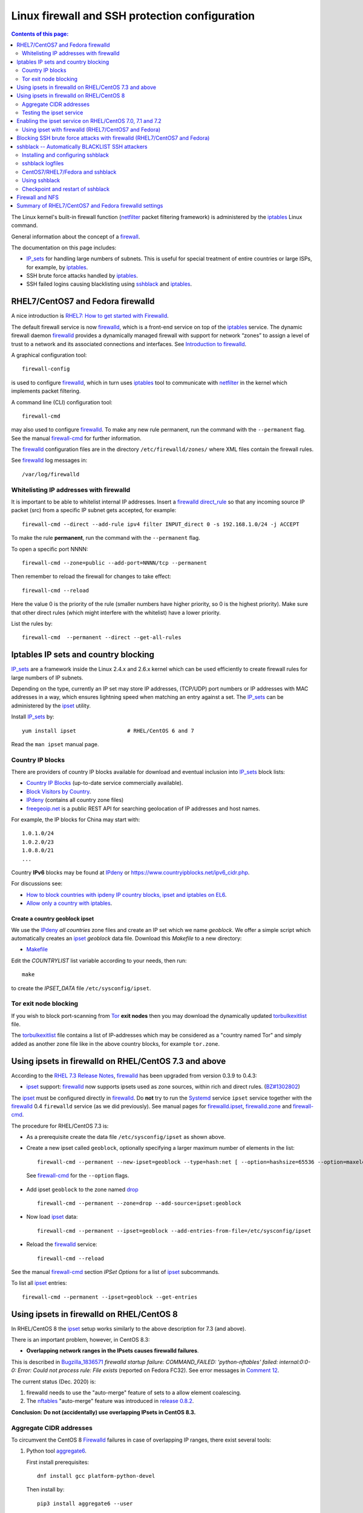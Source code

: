 .. _Linux_firewall_configuration:

===============================================
Linux firewall and SSH protection configuration
===============================================

.. Contents:: Contents of this page:
   :depth: 2

The Linux kernel's built-in firewall function (netfilter_ packet filtering framework) is administered by the iptables_ Linux command.

.. _iptables: http://en.wikipedia.org/wiki/Iptables
.. _netfilter: https://en.wikipedia.org/wiki/Netfilter

General information about the concept of a firewall_.

.. _firewall: http://en.wikipedia.org/wiki/Firewall_%28computing%29

The documentation on this page includes:

* IP_sets_ for handling large numbers of subnets.
  This is useful for special treatment of entire countries or large ISPs, for example, by iptables_.
* SSH brute force attacks handled by iptables_.
* SSH failed logins causing blacklisting using sshblack_ and iptables_.

RHEL7/CentOS7 and Fedora firewalld
==================================

A nice introduction is `RHEL7: How to get started with Firewalld <https://www.certdepot.net/rhel7-get-started-firewalld/>`_.

The default firewall service is now firewalld_, which is a front-end service on top of the iptables_ service.
The dynamic firewall daemon firewalld_ provides a dynamically managed firewall with support for network “zones” to assign a level of trust to a network and its associated connections and interfaces. 
See `Introduction to firewalld <https://access.redhat.com/documentation/en-US/Red_Hat_Enterprise_Linux/7/html/Security_Guide/sec-Using_Firewalls.html>`_.

.. _firewalld: https://fedoraproject.org/wiki/FirewallD

A graphical configuration tool::

  firewall-config

is used to configure firewalld_, which in turn uses iptables_ tool to communicate with netfilter_ in the kernel which implements packet filtering. 

A command line (CLI) configuration tool::

  firewall-cmd

may also used to configure firewalld_.
To make any new rule permanent, run the command with the ``--permanent`` flag.
See the manual firewall-cmd_ for further information.

The firewalld_ configuration files are in the directory ``/etc/firewalld/zones/`` where XML files contain the firewall rules.

See firewalld_ log messages in::

  /var/log/firewalld

Whitelisting IP addresses with firewalld
----------------------------------------

It is important to be able to whitelist internal IP addresses.
Insert a firewalld_ direct_rule_ so that any incoming source IP packet (src) from a specific IP subnet gets accepted, for example::

  firewall-cmd --direct --add-rule ipv4 filter INPUT_direct 0 -s 192.168.1.0/24 -j ACCEPT

To make the rule **permanent**, run the command with the ``--permanent`` flag.

To open a specific port NNNN::

  firewall-cmd --zone=public --add-port=NNNN/tcp --permanent

Then remember to reload the firewall for changes to take effect::

  firewall-cmd --reload

Here the value 0 is the priority of the rule (smaller numbers have higher priority, so 0 is the highest priority).
Make sure that other direct rules (which might interfere with the whitelist) have a lower priority.

List the rules by::

  firewall-cmd  --permanent --direct --get-all-rules

Iptables IP sets and country blocking
=====================================

IP_sets_ are a framework inside the Linux 2.4.x and 2.6.x kernel which can be used efficiently to create firewall rules for large numbers of IP subnets.

Depending on the type, currently an IP set may store IP addresses, (TCP/UDP) port numbers or IP addresses with MAC addresses in a way, which ensures lightning speed when matching an entry against a set.
The IP_sets_ can be administered by the ipset_ utility. 

.. _IP_sets: http://ipset.netfilter.org/
.. _ipset: http://ipset.netfilter.org/ipset.man.html

Install IP_sets_ by::

  yum install ipset                # RHEL/CentOS 6 and 7

Read the ``man ipset`` manual page.

Country IP blocks
-----------------

There are providers of country IP blocks available for download and eventual inclusion into IP_sets_ block lists:

* `Country IP Blocks <https://www.countryipblocks.net/country_selection.php>`_ (up-to-date service commercially available).
* `Block Visitors by Country <http://www.ip2location.com/free/visitor-blocker>`_.
* IPdeny_ (contains all country zone files)
* `freegeoip.net <http://freegeoip.net>`_ is a public REST API for searching geolocation of IP addresses and host names.

.. _IPdeny: http://www.ipdeny.com/ipblocks

For example,
the IP blocks for China may start with::

  1.0.1.0/24
  1.0.2.0/23
  1.0.8.0/21
  ...

Country **IPv6** blocks may be found at IPdeny_ or https://www.countryipblocks.net/ipv6_cidr.php.

For discussions see:

* `How to block countries with ipdeny IP country blocks, ipset and iptables on EL6 <http://blog.laimbock.com/2013/09/22/how-to-block-countries-with-ipdeny-ip-country-blocks-ipset-and-iptables-on-el6/>`_.
* `Allow only a country with iptables <https://www.centos.org/forums/viewtopic.php?t=9146>`_.

Create a country geoblock ipset
...............................

We use the IPdeny_ *all countries* zone files and create an IP set which we name *geoblock*.
We offer a simple script which automatically creates an ipset_ *geoblock* data file.
Download this *Makefile* to a new directory:

* Makefile__

__ attachment: Makefile

Edit the *COUNTRYLIST* list variable according to your needs, then run::

  make

to create the *IPSET_DATA* file ``/etc/sysconfig/ipset``.

Tor exit node blocking
----------------------

If you wish to block port-scanning from Tor_ **exit nodes** then you may download the dynamically updated torbulkexitlist_ file.

The torbulkexitlist_ file contains a list of IP-addresses which may be considered as a "country named Tor" and simply added as another zone file like in the above country blocks, for example ``tor.zone``.

.. _Tor: https://en.wikipedia.org/wiki/Tor_(network)
.. _torbulkexitlist: https://check.torproject.org/torbulkexitlist

Using ipsets in firewalld on RHEL/CentOS 7.3 and above
======================================================

According to the `RHEL 7.3 Release Notes <https://access.redhat.com/documentation/en-US/Red_Hat_Enterprise_Linux/7/html-single/7.3_Release_Notes/index.html>`_, 
firewalld_ has been upgraded from version 0.3.9 to 0.4.3:

* ipset_ support: firewalld_ now supports ipsets used as zone sources, within rich and direct rules. (`BZ#1302802 <https://bugzilla.redhat.com/show_bug.cgi?id=1302802>`_) 

The ipset_ must be configured directly in firewalld_.
Do **not** try to run the Systemd_ service ``ipset`` service together with the firewalld_ 0.4 ``firewalld`` service (as we did previously).
See manual pages for firewalld.ipset_, firewalld.zone_ and firewall-cmd_.

.. _firewalld.ipset: http://www.firewalld.org/documentation/man-pages/firewalld.ipset.html
.. _firewalld.zone: http://www.firewalld.org/documentation/man-pages/firewalld.zone.html
.. _firewall-cmd: http://www.firewalld.org/documentation/man-pages/firewall-cmd.html
.. _Systemd: https://en.wikipedia.org/wiki/Systemd

The procedure for RHEL/CentOS 7.3 is:

* As a prerequisite create the data file ``/etc/sysconfig/ipset`` as shown above.

*  Create a new ipset called ``geoblock``, optionally specifying a larger maximum number of elements in the list::

    firewall-cmd --permanent --new-ipset=geoblock --type=hash:net [ --option=hashsize=65536 --option=maxelem=524288 ]

  See firewall-cmd_ for the ``--option`` flags.

* Add ipset ``geoblock`` to the zone named drop_ ::

    firewall-cmd --permanent --zone=drop --add-source=ipset:geoblock

* Now load ipset_ data::

    firewall-cmd --permanent --ipset=geoblock --add-entries-from-file=/etc/sysconfig/ipset

* Reload the firewalld_ service::

    firewall-cmd --reload

See the manual firewall-cmd_ section *IPSet Options* for a list of ipset_ subcommands.

To list all ipset_ entries::

  firewall-cmd --permanent --ipset=geoblock --get-entries

.. _drop: https://fedoraproject.org/wiki/Firewalld#drop

Using ipsets in firewalld on RHEL/CentOS 8
==========================================

In RHEL/CentOS 8 the ipset_ setup works similarly to the above description for 7.3 (and above).

There is an important problem, however, in CentOS 8.3:

* **Overlapping network ranges in the IPsets causes firewalld failures**.

This is described in Bugzilla_1836571_ *firewalld startup failure: COMMAND_FAILED: 'python-nftables' failed: internal:0:0-0: Error: Could not process rule: File exists* (reported on Fedora FC32).
See error messages in `Comment 12 <https://bugzilla.redhat.com/show_bug.cgi?id=1836571#c12>`_.

The current status (Dec. 2020) is:

1. firewalld needs to use the "auto-merge" feature of sets to a allow element coalescing.

2. The nftables_ "auto-merge" feature was introduced in `release 0.8.2 <https://lwn.net/Articles/746346/>`_.

**Conclusion: Do not (accidentally) use overlapping IPsets in CentOS 8.3.**

.. _Bugzilla_1836571: https://bugzilla.redhat.com/show_bug.cgi?id=1836571
.. _nftables: https://wiki.nftables.org/wiki-nftables/index.php/Main_Page

Aggregate CIDR addresses
------------------------

To circumvent the CentOS 8 Firewalld_ failures in case of overlapping IP ranges, there exist several tools:

1. Python tool aggregate6_.

   First install prerequisites::

     dnf install gcc platform-python-devel

   Then install by::

     pip3 install aggregate6 --user

   Usage::

     ~/.local/bin/aggregate6 --help

2. Perl script aggregate-cidr-addresses_ which takes a list of CIDR address blocks and combine them without overlaps.
   We have a copy of the aggregate-cidr-addresses.pl__ file, download it to ``/usr/local/bin/``.

   Install prerequisite Perl modules::

     dnf install perl-Net-IP

   Usage::

     cat file1 file2 ... fileN | aggregate-cidr-addresses.pl

.. _aggregate6: https://github.com/job/aggregate6
.. _aggregate-cidr-addresses: https://gist.github.com/denji/17e30bddb9ce9e50294a
__ attachment:aggregate-cidr-addresses.pl

Testing the ipset service
-------------------------

Testing the ipset_:

* List all the sets in ipset_::

    ipset save

* Test whether an IP address (here: 111.222.33.44) is in a given IPset *geoblock*::

    ipset test geoblock 111.222.33.44

Flush the ipset_ kernel table for this IPset::

  ipset flush geoblock

This may be required if you delete ipset_ entries - subsequently you should restart the IPset service.

Enabling the ipset service on RHEL/CentOS 7.0, 7.1 and 7.2
==========================================================

RHEL/CentOS 7.0, 7.1 and 7.2 (which use Systemd_) do **not** have a method for starting an ipset_ service. 
This has been fixed in later releases.

A workaround exists for enabling the *ipset service* on RHEL7/CentOS7 using scripts from Fedora:

* Download the Fedora 22 src rpm from http://rpm.pbone.net/index.php3/stat/4/idpl/28726591/dir/fedora_other/com/ipset-6.22-1.fc22.i686.rpm.html
* Install the src rpm and copy the ipset service files to the system::

    mkdir /usr/libexec/ipset /etc/ipset
    rpm -ivh ipset-6.22-1.fc22.src.rpm
    cd ~/rpmbuild/SOURCES/
    cp -p ipset.start-stop /usr/libexec/ipset/ipset.start-stop
    cp -p ipset.service /usr/lib/systemd/system/ipset.service
    chmod 755 /usr/lib/systemd/system/ipset.service /usr/libexec/ipset/ipset.start-stop

See below for how to start the *ipset service*.

Using ipset with firewalld (RHEL7/CentOS7 and Fedora)
-----------------------------------------------------

Insert an firewalld_ direct_rule_ so that any incoming source IP packet (src) gets matched against the set of IP addresses in geoblock::

  firewall-cmd --direct --add-rule ipv4 filter INPUT_direct 1 -m set --match-set geoblock src -j DROP

.. _direct_rule: https://access.redhat.com/documentation/en-US/Red_Hat_Enterprise_Linux/7/html/Security_Guide/sec-Using_Firewalls.html#sec-Understanding_the_Direct_Interface

Here the value *1* is the *priority* of the rule (smaller numbers have higher priority, so 0 is the highest priority).

Verify the new rule::

  firewall-cmd --direct --get-all-rules | grep geoblock

If testing is OK, you can make this rule permanent::

  firewall-cmd --permanent --direct --add-rule ipv4 filter INPUT_direct 1  -m set --match-set geoblock src -j DROP

The file ``/etc/firewalld/direct.xml`` will contain this direct_rule_.

Blocking SSH brute force attacks with firewalld (RHEL7/CentOS7 and Fedora)
==========================================================================

See these pages:

* http://itnotesandscribblings.blogspot.com/2014/08/firewalld-adding-services-and-direct.html
* http://serverfault.com/questions/683671/is-there-a-way-to-rate-limit-connection-attempts-with-firewalld

These commands may be tried::

  firewall-cmd --direct --add-rule ipv4 filter INPUT_direct 2 -p tcp --dport 22 -m state --state NEW -m recent --set
  firewall-cmd --direct --add-rule ipv4 filter INPUT_direct 3 -p tcp --dport 22 -m state --state NEW -m recent --update --seconds 30 --hitcount 4 -j REJECT --reject-with tcp-reset

Note: Logging to syslog is missing from this setup.
Apparently firewalld_ is **incapable of logging rejected or accepted packets**, see:

* https://bluehatrecord.wordpress.com/2014/04/17/logging-packet-drops-in-firewalld/
* https://ask.fedoraproject.org/en/question/45014/how-to-log-drops-and-rejects-by-firewalld/

When tested OK, add the ``--permanent`` flag to the above commands.

sshblack -- Automatically BLACKLIST SSH attackers 
=================================================

The sshblack_ script is a real-time security tool for secure shell (ssh). 
It monitors -nix log files for suspicious activity and reacts appropriately to aggressive attackers by adding them to a "blacklist" 
created using various firewalling tools -- such as iptables_ -- available in most modern versions of Unix and Linux. 
The blacklist is simply a list of source IP addresses that are prohibited from making ssh connections to the protected host. 
Once a predetermined amount of time has passed, the offending IP address is removed from the blacklist.

.. _sshblack: http://www.pettingers.org/code/sshblack.html

See also this page `Further Securing OpenSuSE 11.1 Against SSH Script Attacks <https://www.suse.com/communities/conversations/further-securing-opensuse-111-against-ssh-script-attacks/>`_.

Installing and configuring sshblack
-----------------------------------

Unpack the sshblack_ tar-ball.
Consult the sshblack_install_ instructions. 

.. _sshblack_install: http://www.pettingers.org/media/sshblack-install.txt

Copy the executable files to a standard executable directory::

  cp sshblack.pl bl unbl list unlist /usr/local/sbin/

Configure the ``sshblack.pl`` script, at a minimum define the sshblack_Whitelist_ for your local network by tailoring this line::

  my($LOCALNET) = '^(?:127\.0\.0\.1|192\.168\.0)';

.. _sshblack_Whitelist: http://www.pettingers.org/code/sshblack-whitelist.html

For security reasons the sshblack_ *CACHE* should be in a private directory rather than the world-writable volatile directory ``/var/tmp``, for example::

  my($CACHE) = '/var/lib/sshblack/ssh-blacklist-pending';

**Note:** The same *CACHE* variable must also be defined in the helper scripts ``list`` and ``unlist``.

Create the private directory (RHEL/CentOS conventional location)::

  mkdir -v -p /var/lib/sshblack

Other configurable parameters include::

  my($REASONS) = '(Failed password|Failed none|Invalid user)';
  my($AGEOUT) = 600;
  my($RELEASEDAYS) = 4;
  my($CHECK) = 300;
  my($MAXHITS) = 4;
  my($DOSBAIL) = 200;
  my($CHATTY) = 1;
  my($EMAILME) = 1;
  my($NOTIFY) = 'root';

Some malformed SSH attacks generate log entries like::

  sshd[30179]: Received disconnect from 206.191.151.226: 11: Bye Bye [preauth]

To blacklist such IPs add an additional rule::

  my($REASONS) = '(Failed password|Failed none|Invalid user|Bye Bye \[preauth\])';

See also the sshblack_config_ page for additional advice.

.. _sshblack_config: http://www.pettingers.org/code/sshblack-config.html

sshblack logfiles
-----------------

The sshblack_ logs to this file::

  /var/log/sshblacklisting

It is a good idea to rotate this logfile on a weekly basis, so create the file ``/etc/logrotate.d/sshblacklisting`` with the contents::

  # Log rotation configuration for SSH blacklisting
  /var/log/sshblacklisting {
	missingok
	notifempty
	weekly
  }

CentOS7/RHEL7/Fedora and sshblack
---------------------------------

**WARNING:** Since CentOS7/RHEL7/Fedora use firewalld_ in stead of iptables_, the sshblack_ version 2.8.1 from the web-site **does not work**.
All ``iptables`` commands in the sshblack_ scripts need to be replaced by similar ``firewall-cmd`` commands.
Some preliminary work on this is under way.

On CentOS7/RHEL7/Fedora Linux you should set up a Systemd_ startup script (and not run the ``sshblack.pl`` command manually).

An EL7-specific startup script must be used for RHEL7/CentOS7/Fedora with Systemd_ and firewalld_:

* init-sshblack-el7__ 

__ attachment: init-sshblack-el7

Download also this service file:

* sshblack.service__

__ attachment: sshblack.service

Now add the service and create the private sshblack_ directory::

  mkdir /usr/libexec/sshblack
  cp init-sshblack-el7 /usr/libexec/sshblack/init-sshblack
  cp sshblack.service /usr/lib/systemd/system/
  chmod 755 /usr/libexec/sshblack/init-sshblack /usr/lib/systemd/system/sshblack.service
  systemctl enable sshblack.service

Create a *SSHBLACK* iptables_ chain::

  firewall-cmd --permanent --direct --add-chain ipv4 filter BLACKLIST

Then make all new connections to port 22 (SSH) jump to the *BLACKLIST* chain::

  firewall-cmd --direct --add-rule ipv4 filter INPUT_direct 7 -p tcp --dport 22 -m state --state NEW  -j BLACKLIST

It is possible to drop packets from specific IP-addresses and subnets using *rich rules* like::

  firewall-cmd --permanent --add-rich-rule="rule family='ipv4' source address='192.168.0.11' drop"

but we don't use this yet.

Using sshblack
--------------

The sshblack_ daemon must be started:

* RHEL7/CentOS7/Fedora::

    systemctl start sshblack.service

* Manual method: Start the sshblack daemon as the *root* user::

    /usr/local/sbin/sshblack.pl

There are some useful sshblack_notes_ explaining some additional useful commands:

* list -- manually adds an IP address to the blacklist and modifies the $CACHE file accordingly
* unlist -- manually remove an IP address from the blacklist and the $CACHE file
* bl -- a manual blacklisting tool (one liner that modifies the iptables_ configuration only)
* unbl -- a manual UNblacklisting tool (one liner that modifies the iptables_ configuration only)
* iptables-setup -- a few shell commands to set up the iptables_ chains if you don't want to do it manually.

.. _sshblack_notes: http://www.pettingers.org/code/sshblack-notes.html

If you want a list of blacklisted IP-addresses, display the BLACKLIST chain::

  iptables -S BLACKLIST

Checkpoint and restart of sshblack
----------------------------------

The ``sshblack.pl`` script doesn't have any checkpoint/restart feature, so preservation of *BLACKLIST* state across restarts must be done manually.
See the `Checkpoint and Restart discussion <https://www.suse.com/communities/conversations/further-securing-opensuse-111-against-ssh-script-attacks/#5>`_.

The following script should be downloaded to ``/usr/local/sbin/``:

  * sshblack-save-state__ 

__ attachment: sshblack-save-state

and a new crontab rule should be added to run it every 5 minutes::

  # Save the iptables chain BLACKLIST DROP lines for restarting sshblack
  */5 * * * * /usr/local/sbin/sshblack-save-state

This will create a restart script ``/var/lib/sshblack/restart.sh`` which will be executed by the above init-script ``init-sshblack`` at system boot time.

This command prints iptables_ commands to recreate the BLACKLIST from the *sshblack* CACHE in case it is lost by a restart of iptables_::

  awk -F, '{if ($3 > 4) printf("/sbin/iptables -I BLACKLIST -s %s -j DROP\n", $1)}' < /var/lib/sshblack/ssh-blacklist-pending

Firewall and NFS
================

Open up the NFS client's firewall to *all* traffic from the specific NFS-server(s).
In general this is accomplished by this command::

  iptables -A <rule-name> -s <NFS-server-hostname> -j ACCEPT

This may be accomplished permanently by adding this line by manually appending this rule to ``/etc/sysconfig/iptables``::

  ...
  -A RH-Firewall-1-INPUT -s <NFS-server-IP> -j ACCEPT    # RHEL 5
  -A INPUT -s <NFS-server-IP> -j ACCEPT                  # RHEL 6


Summary of RHEL7/CentOS7 and Fedora firewalld settings
======================================================

Summarizing the direct_rule_ commands in the above will result in permanent firewalld_ settings in the file ``/etc/firewalld/direct.xml``::

  <?xml version="1.0" encoding="utf-8"?>
  <direct>
    <chain table="filter" ipv="ipv4" chain="BLACKLIST"/>
    <rule priority="0" table="filter" ipv="ipv4" chain="INPUT_direct">-s 192.168.1.0/24 -j ACCEPT</rule>
    <rule priority="1" table="filter" ipv="ipv4" chain="INPUT_direct">-m set --match-set geoblock src -j DROP</rule>
    <rule priority="2" table="filter" ipv="ipv4" chain="INPUT_direct">-p tcp --dport 22 -m state --state NEW -m recent --set</rule>
    <rule priority="3" table="filter" ipv="ipv4" chain="INPUT_direct">-p tcp --dport 22 -m state --state NEW -m recent --update --seconds 30 --hitcount 4 -j REJECT --reject-with tcp-reset</rule>
  </direct>

Here we have adjusted the *priority* values so that the most important rules have the highest priority (smaller numbers have higher priority, so 0 is the highest priority).
